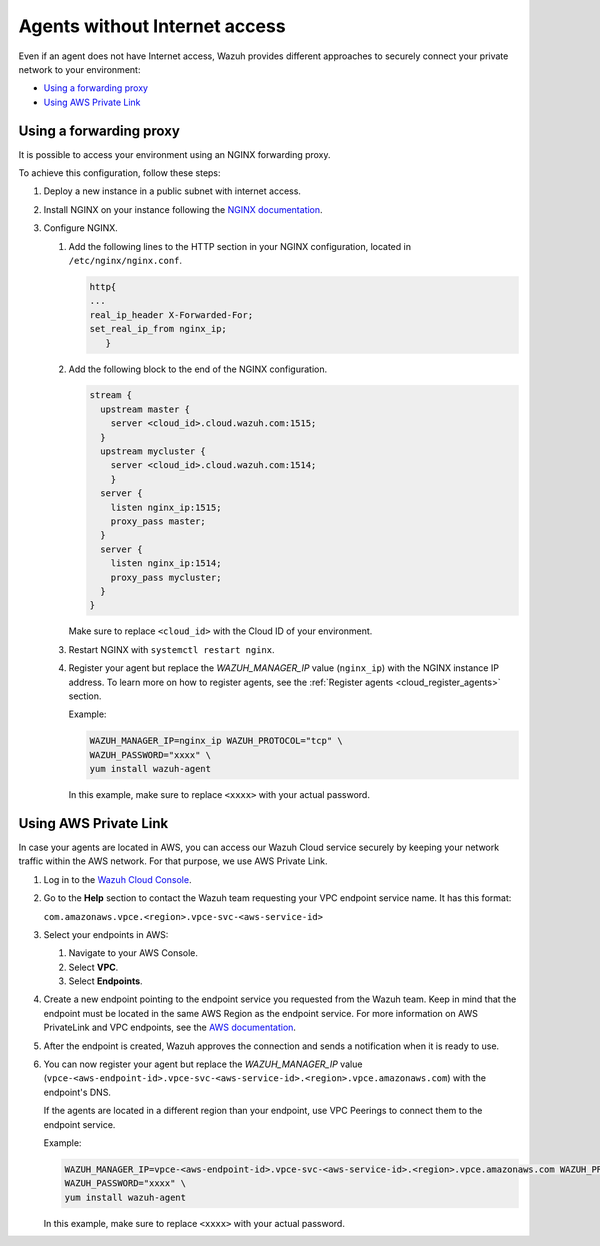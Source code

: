 .. Copyright (C) 2015, Wazuh, Inc.

.. meta::
  :description: Wazuh provides different approaches to connecting your private network securely. Learn more about how to connect agents without Internet here.

.. _cloud_your_environment_agents_without_internet:

Agents without Internet access
===============================

Even if an agent does not have Internet access, Wazuh provides different approaches to securely connect your private network to your environment:

- `Using a forwarding proxy`_

- `Using AWS Private Link`_

Using a forwarding proxy
------------------------

It is possible to access your environment using an NGINX forwarding proxy.

.. thumbnail:: ../../images/cloud-service/nginx-scheme.png
    :title: Using an NGINX forwarding proxy
    :alt: 
    :align: center
    :width: 80%


To achieve this configuration, follow these steps:

1. Deploy a new instance in a public subnet with internet access.

2. Install NGINX on your instance following the `NGINX documentation <https://docs.nginx.com/nginx/admin-guide/installing-nginx/installing-nginx-open-source/>`_.

3. Configure NGINX.

   #. Add the following lines to the HTTP section in your NGINX configuration, located in ``/etc/nginx/nginx.conf``.


      .. code-block::

         http{
         ...
         real_ip_header X-Forwarded-For;
         set_real_ip_from nginx_ip;
            }

   #. Add the following block to the end of the NGINX configuration.

      .. code-block::

	 stream {
	   upstream master {
	     server <cloud_id>.cloud.wazuh.com:1515;
	   }
	   upstream mycluster {
	     server <cloud_id>.cloud.wazuh.com:1514;
	     }
	   server {
	     listen nginx_ip:1515;
	     proxy_pass master;
	   }
	   server {
	     listen nginx_ip:1514;
	     proxy_pass mycluster;
	   }
	 }

      Make sure to replace ``<cloud_id>`` with the Cloud ID of your environment.
	
   #. Restart NGINX with ``systemctl restart nginx``.

   #. Register your agent but replace the *WAZUH_MANAGER_IP* value (``nginx_ip``) with the NGINX instance IP address. To learn more on how to register agents, see the :ref:`Register agents <cloud_register_agents>` section.

      Example:

      .. code-block::

         WAZUH_MANAGER_IP=nginx_ip WAZUH_PROTOCOL="tcp" \
         WAZUH_PASSWORD="xxxx" \
         yum install wazuh-agent
         
      In this example, make sure to replace ``<xxxx>`` with your actual password.

Using AWS Private Link
----------------------

In case your agents are located in AWS, you can access our Wazuh Cloud service securely by keeping your network traffic within the AWS network. For that purpose, we use AWS Private Link.

1. Log in to the `Wazuh Cloud Console <https://console.cloud.wazuh.com/>`_.
   
2. Go to the **Help** section to contact the Wazuh team requesting your VPC endpoint service name. It has this format:

   ``com.amazonaws.vpce.<region>.vpce-svc-<aws-service-id>``

3. Select your endpoints in AWS:
   
   #. Navigate to your AWS Console.

   #. Select **VPC**.

   #. Select **Endpoints**.

4. Create a new endpoint pointing to the endpoint service you requested from the Wazuh team. Keep in mind that the endpoint must be located in the same AWS Region as the endpoint service. For more information on AWS PrivateLink and VPC endpoints, see the  `AWS documentation <https://docs.aws.amazon.com/vpc/latest/userguide/vpce-interface.html#create-interface-endpoint>`_.

5. After the endpoint is created, Wazuh approves the connection and sends a notification when it is ready to use.

6. You can now register your agent but replace the *WAZUH_MANAGER_IP* value (``vpce-<aws-endpoint-id>.vpce-svc-<aws-service-id>.<region>.vpce.amazonaws.com``) with the endpoint's DNS.

   If the agents are located in a different region than your endpoint, use VPC Peerings to connect them to the endpoint service.

   Example:

   .. code-block::

      WAZUH_MANAGER_IP=vpce-<aws-endpoint-id>.vpce-svc-<aws-service-id>.<region>.vpce.amazonaws.com WAZUH_PROTOCOL="tcp" \
      WAZUH_PASSWORD="xxxx" \
      yum install wazuh-agent

   In this example, make sure to replace ``<xxxx>`` with your actual password.
